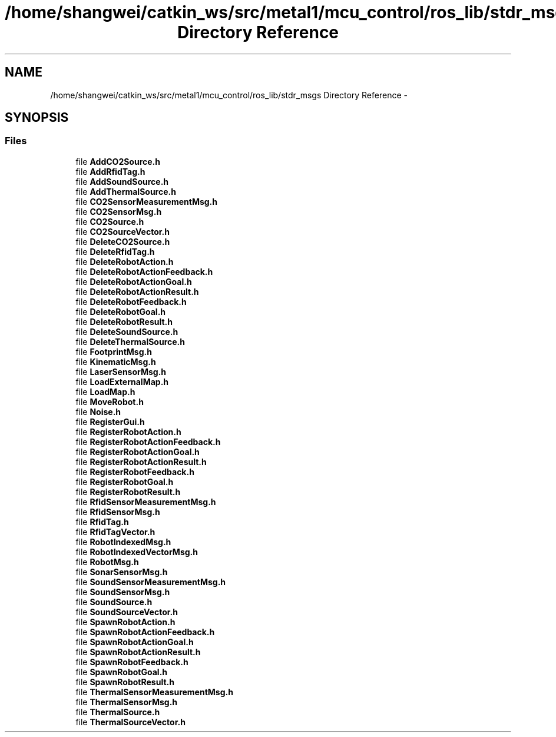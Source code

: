 .TH "/home/shangwei/catkin_ws/src/metal1/mcu_control/ros_lib/stdr_msgs Directory Reference" 3 "Sat Jul 9 2016" "angelbot" \" -*- nroff -*-
.ad l
.nh
.SH NAME
/home/shangwei/catkin_ws/src/metal1/mcu_control/ros_lib/stdr_msgs Directory Reference \- 
.SH SYNOPSIS
.br
.PP
.SS "Files"

.in +1c
.ti -1c
.RI "file \fBAddCO2Source\&.h\fP"
.br
.ti -1c
.RI "file \fBAddRfidTag\&.h\fP"
.br
.ti -1c
.RI "file \fBAddSoundSource\&.h\fP"
.br
.ti -1c
.RI "file \fBAddThermalSource\&.h\fP"
.br
.ti -1c
.RI "file \fBCO2SensorMeasurementMsg\&.h\fP"
.br
.ti -1c
.RI "file \fBCO2SensorMsg\&.h\fP"
.br
.ti -1c
.RI "file \fBCO2Source\&.h\fP"
.br
.ti -1c
.RI "file \fBCO2SourceVector\&.h\fP"
.br
.ti -1c
.RI "file \fBDeleteCO2Source\&.h\fP"
.br
.ti -1c
.RI "file \fBDeleteRfidTag\&.h\fP"
.br
.ti -1c
.RI "file \fBDeleteRobotAction\&.h\fP"
.br
.ti -1c
.RI "file \fBDeleteRobotActionFeedback\&.h\fP"
.br
.ti -1c
.RI "file \fBDeleteRobotActionGoal\&.h\fP"
.br
.ti -1c
.RI "file \fBDeleteRobotActionResult\&.h\fP"
.br
.ti -1c
.RI "file \fBDeleteRobotFeedback\&.h\fP"
.br
.ti -1c
.RI "file \fBDeleteRobotGoal\&.h\fP"
.br
.ti -1c
.RI "file \fBDeleteRobotResult\&.h\fP"
.br
.ti -1c
.RI "file \fBDeleteSoundSource\&.h\fP"
.br
.ti -1c
.RI "file \fBDeleteThermalSource\&.h\fP"
.br
.ti -1c
.RI "file \fBFootprintMsg\&.h\fP"
.br
.ti -1c
.RI "file \fBKinematicMsg\&.h\fP"
.br
.ti -1c
.RI "file \fBLaserSensorMsg\&.h\fP"
.br
.ti -1c
.RI "file \fBLoadExternalMap\&.h\fP"
.br
.ti -1c
.RI "file \fBLoadMap\&.h\fP"
.br
.ti -1c
.RI "file \fBMoveRobot\&.h\fP"
.br
.ti -1c
.RI "file \fBNoise\&.h\fP"
.br
.ti -1c
.RI "file \fBRegisterGui\&.h\fP"
.br
.ti -1c
.RI "file \fBRegisterRobotAction\&.h\fP"
.br
.ti -1c
.RI "file \fBRegisterRobotActionFeedback\&.h\fP"
.br
.ti -1c
.RI "file \fBRegisterRobotActionGoal\&.h\fP"
.br
.ti -1c
.RI "file \fBRegisterRobotActionResult\&.h\fP"
.br
.ti -1c
.RI "file \fBRegisterRobotFeedback\&.h\fP"
.br
.ti -1c
.RI "file \fBRegisterRobotGoal\&.h\fP"
.br
.ti -1c
.RI "file \fBRegisterRobotResult\&.h\fP"
.br
.ti -1c
.RI "file \fBRfidSensorMeasurementMsg\&.h\fP"
.br
.ti -1c
.RI "file \fBRfidSensorMsg\&.h\fP"
.br
.ti -1c
.RI "file \fBRfidTag\&.h\fP"
.br
.ti -1c
.RI "file \fBRfidTagVector\&.h\fP"
.br
.ti -1c
.RI "file \fBRobotIndexedMsg\&.h\fP"
.br
.ti -1c
.RI "file \fBRobotIndexedVectorMsg\&.h\fP"
.br
.ti -1c
.RI "file \fBRobotMsg\&.h\fP"
.br
.ti -1c
.RI "file \fBSonarSensorMsg\&.h\fP"
.br
.ti -1c
.RI "file \fBSoundSensorMeasurementMsg\&.h\fP"
.br
.ti -1c
.RI "file \fBSoundSensorMsg\&.h\fP"
.br
.ti -1c
.RI "file \fBSoundSource\&.h\fP"
.br
.ti -1c
.RI "file \fBSoundSourceVector\&.h\fP"
.br
.ti -1c
.RI "file \fBSpawnRobotAction\&.h\fP"
.br
.ti -1c
.RI "file \fBSpawnRobotActionFeedback\&.h\fP"
.br
.ti -1c
.RI "file \fBSpawnRobotActionGoal\&.h\fP"
.br
.ti -1c
.RI "file \fBSpawnRobotActionResult\&.h\fP"
.br
.ti -1c
.RI "file \fBSpawnRobotFeedback\&.h\fP"
.br
.ti -1c
.RI "file \fBSpawnRobotGoal\&.h\fP"
.br
.ti -1c
.RI "file \fBSpawnRobotResult\&.h\fP"
.br
.ti -1c
.RI "file \fBThermalSensorMeasurementMsg\&.h\fP"
.br
.ti -1c
.RI "file \fBThermalSensorMsg\&.h\fP"
.br
.ti -1c
.RI "file \fBThermalSource\&.h\fP"
.br
.ti -1c
.RI "file \fBThermalSourceVector\&.h\fP"
.br
.in -1c
